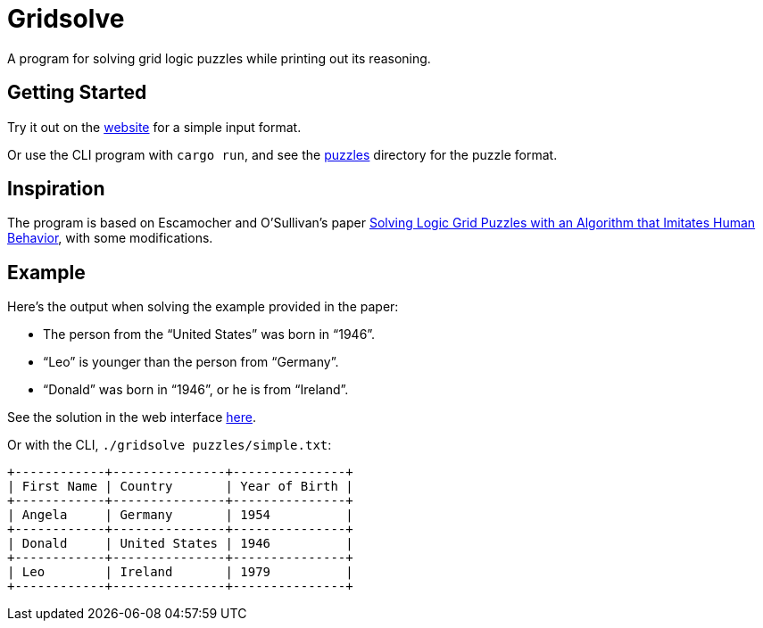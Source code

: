 = Gridsolve

A program for solving grid logic puzzles while printing out its reasoning.

== Getting Started

Try it out on the https://avp.github.io/gridsolve[website] for a simple input format.


Or use the CLI program with `cargo run`,
and see the link:./puzzles/[puzzles] directory for the puzzle format.

== Inspiration

The program is based on Escamocher and O'Sullivan's paper
https://arxiv.org/pdf/1910.06636.pdf[Solving Logic Grid Puzzles with an Algorithm that Imitates Human Behavior], with some modifications.

== Example

Here's the output when solving the example provided in the paper:

* The person from the “United States” was born in “1946”.
* “Leo” is younger than the person from “Germany”.
* “Donald” was born in “1946”, or he is from “Ireland”.

See the solution in the web interface https://avp.github.io/gridsolve/#%7B%22categories%22%3A%5B%22name%22%2C%22country%22%2C%22year%22%5D%2C%22labels%22%3A%5B%22angela%22%2C%22donald%22%2C%22leo%22%2C%22germany%22%2C%22ireland%22%2C%22usa%22%2C%221946%22%2C%221954%22%2C%221979%22%5D%2C%22numLabels%22%3A%223%22%2C%22clues%22%3A%5B%7B%22name%22%3A%221%22%2C%22kind%22%3A%22yes%22%2C%22params%22%3A%5B%225%22%2C%226%22%5D%7D%2C%7B%22name%22%3A%222%22%2C%22kind%22%3A%22after%22%2C%22params%22%3A%5B%222%22%2C%222%22%2C%223%22%5D%7D%2C%7B%22name%22%3A%223%22%2C%22kind%22%3A%22or%22%2C%22params%22%3A%5B%221%22%2C%226%22%2C%224%22%5D%7D%5D%7D[here].

Or with the CLI, `./gridsolve puzzles/simple.txt`:
....
+------------+---------------+---------------+
| First Name | Country       | Year of Birth |
+------------+---------------+---------------+
| Angela     | Germany       | 1954          |
+------------+---------------+---------------+
| Donald     | United States | 1946          |
+------------+---------------+---------------+
| Leo        | Ireland       | 1979          |
+------------+---------------+---------------+
....
